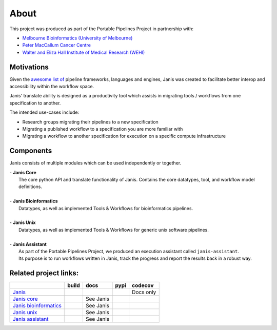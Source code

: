 About
######

This project was produced as part of the Portable Pipelines Project in partnership with:

- `Melbourne Bioinformatics (University of Melbourne) <https://www.melbournebioinformatics.org.au/>`_
- `Peter MacCallum Cancer Centre <https://www.petermac.org/>`_
- `Walter and Eliza Hall Institute of Medical Research (WEHI) <https://www.wehi.edu.au//>`_
  

Motivations
===========
  
Given the `awesome list of <https://github.com/pditommaso/awesome-pipeline/>`_ pipeline frameworks, languages and engines, Janis was created to facilitate better interop and accessibility within the workflow space. 

Janis' translate ability is designed as a productivity tool which assists in migrating tools / workflows from one specification to another. 

The intended use-cases include:

- Research groups migrating their pipelines to a new specification
- Migrating a published workflow to a specification you are more familiar with
- Migrating a workflow to another specification for execution on a specific compute infrastructure
  

Components
==========

Janis consists of multiple modules which can be used independently or together.

| - **Janis Core**
|   The core python API and translate functionality of Janis. Contains the core datatypes, tool, and workflow model definitions. 
|
| - **Janis Bioinformatics**
|   Datatypes, as well as implemented Tools & Workflows for bioinformatics pipelines.
| 
| - **Janis Unix**
|   Datatypes, as well as implemented Tools & Workflows for generic unix software pipelines. 
|
| - **Janis Assistant**
|   As part of the Portable Pipelines Project, we produced an execution assistant called ``janis-assistant``. 
|   Its purpose is to run workflows written in Janis, track the progress and report the results back in a robust way.



  
Related project links:
======================

======================= ====================== ====================== ==================== ===============
\                       build                  docs                   pypi                 codecov
======================= ====================== ====================== ==================== ===============
`Janis`_                |Build Status janis|   |Documentation Status| |PyPI version janis| Docs only
`Janis core`_           |Build Status core|    See Janis              |PyPI version core|  |codecov core|
`Janis bioinformatics`_ |Build Status bio|     See Janis              |PyPI version bio|   \
`Janis unix`_           |Build Status unix|    See Janis              |PyPI version unix|  \
`Janis assistant`_      |Build Status asst|    See Janis              |PyPI version asst|  \
======================= ====================== ====================== ==================== ===============

.. _Janis: https://github.com/PMCC-BioinformaticsCore/janis
.. _Janis core: https://github.com/PMCC-BioinformaticsCore/janis-core
.. _Janis bioinformatics: https://github.com/PMCC-BioinformaticsCore/janis-bioinformatics
.. _Janis unix: https://github.com/PMCC-BioinformaticsCore/janis-unix
.. _Janis assistant: https://github.com/PMCC-BioinformaticsCore/janis-assistant

.. _JanisPIP: https://pypi.org/project/janis-pipelines/

.. |Documentation Status| image:: https://readthedocs.org/projects/janis/badge/?version=latest
   :target: https://janis.readthedocs.io/en/latest/?badge=latest

.. |Build Status janis| image:: https://travis-ci.org/PMCC-BioinformaticsCore/janis.svg?branch=master
   :target: https://travis-ci.org/PMCC-BioinformaticsCore/janis
.. |Build Status core| image:: https://travis-ci.org/PMCC-BioinformaticsCore/janis-core.svg?branch=master
   :target: https://travis-ci.org/PMCC-BioinformaticsCore/janis-core
.. |Build Status bio| image:: https://travis-ci.org/PMCC-BioinformaticsCore/janis-bioinformatics.svg?branch=master
   :target: https://travis-ci.org/PMCC-BioinformaticsCore/janis-bioinformatics
.. |Build Status unix| image:: https://travis-ci.org/PMCC-BioinformaticsCore/janis-unix.svg?branch=master
   :target: https://travis-ci.org/PMCC-BioinformaticsCore/janis-unix
.. |Build Status asst| image:: https://travis-ci.org/PMCC-BioinformaticsCore/janis-runner.svg?branch=master
   :target: https://travis-ci.org/PMCC-BioinformaticsCore/janis-runner


.. |PyPI version janis| image:: https://badge.fury.io/py/janis-pipelines.svg
   :target: https://badge.fury.io/py/janis-pipelines
.. |PyPI version core| image:: https://badge.fury.io/py/janis-pipelines.core.svg
   :target: https://badge.fury.io/py/janis-pipelines.core
.. |PyPI version unix| image:: https://badge.fury.io/py/janis-pipelines.unix.svg
   :target: https://badge.fury.io/py/janis-pipelines.unix
.. |PyPI version bio| image:: https://badge.fury.io/py/janis-pipelines.bioinformatics.svg
   :target: https://badge.fury.io/py/janis-pipelines.bioinformatics
.. |PyPI version asst| image:: https://badge.fury.io/py/janis-pipelines.runner.svg
   :target: https://badge.fury.io/py/janis-pipelines.runner



.. |codecov core| image:: https://codecov.io/gh/PMCC-BioinformaticsCore/janis-core/branch/master/graph/badge.svg
   :target: https://codecov.io/gh/PMCC-BioinformaticsCore/janis-core

